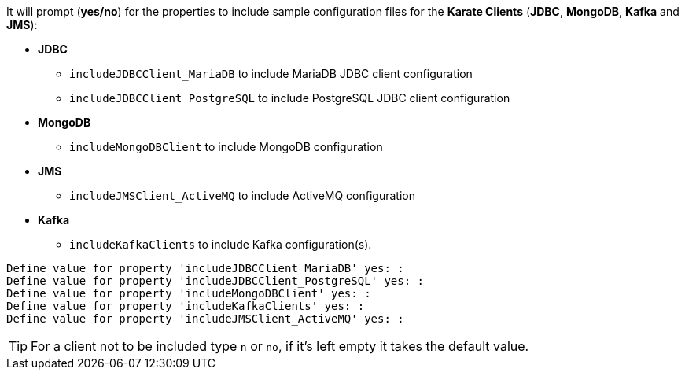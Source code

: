It will prompt (*yes/no*) for the properties to include sample configuration files for the *Karate Clients* (*JDBC*, *MongoDB*, *Kafka* and *JMS*):

* *JDBC*
** `includeJDBCClient_MariaDB` to include MariaDB JDBC client configuration
** `includeJDBCClient_PostgreSQL` to include PostgreSQL JDBC client configuration
* *MongoDB*
** `includeMongoDBClient` to include MongoDB configuration
* *JMS*
** `includeJMSClient_ActiveMQ` to include ActiveMQ configuration
* *Kafka*
** `includeKafkaClients` to include Kafka configuration(s).

[source,plaintext,subs="+attributes"]
----
Define value for property 'includeJDBCClient_MariaDB' yes: :
Define value for property 'includeJDBCClient_PostgreSQL' yes: :
Define value for property 'includeMongoDBClient' yes: :
Define value for property 'includeKafkaClients' yes: :
Define value for property 'includeJMSClient_ActiveMQ' yes: :
----

TIP: For a client not to be included type `n` or `no`, if it's left empty it takes the default value.
